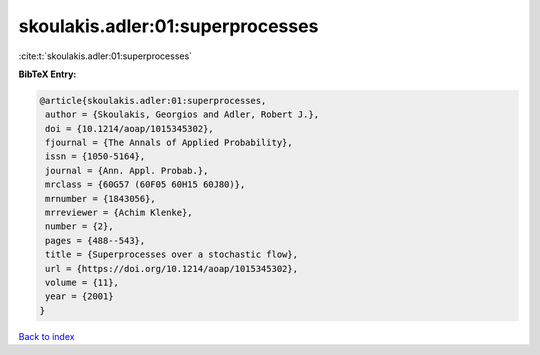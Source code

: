 skoulakis.adler:01:superprocesses
=================================

:cite:t:`skoulakis.adler:01:superprocesses`

**BibTeX Entry:**

.. code-block:: bibtex

   @article{skoulakis.adler:01:superprocesses,
    author = {Skoulakis, Georgios and Adler, Robert J.},
    doi = {10.1214/aoap/1015345302},
    fjournal = {The Annals of Applied Probability},
    issn = {1050-5164},
    journal = {Ann. Appl. Probab.},
    mrclass = {60G57 (60F05 60H15 60J80)},
    mrnumber = {1843056},
    mrreviewer = {Achim Klenke},
    number = {2},
    pages = {488--543},
    title = {Superprocesses over a stochastic flow},
    url = {https://doi.org/10.1214/aoap/1015345302},
    volume = {11},
    year = {2001}
   }

`Back to index <../By-Cite-Keys.rst>`_
